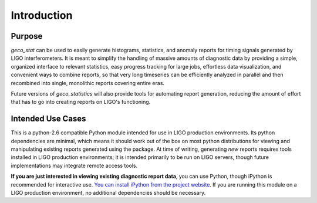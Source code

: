 Introduction
============

Purpose
-------

`geco_stat` can be used to easily generate histograms, statistics, and
anomaly reports for timing signals generated by LIGO interferometers. It is
meant to simplify the handling of massive amounts of diagnostic data by
providing a simple, organized interface to relevant statistics, easy
progress tracking for large jobs, effortless data visualization, and convenient
ways to combine reports, so that very long timeseries can be efficiently
analyzed in parallel and then recombined into single, monolithic reports
covering entire eras.

Future versions of `geco_statistics` will also provide tools for automating
report generation, reducing the amount of effort that has to go into creating
reports on LIGO's functioning.

Intended Use Cases
------------------

This is a python-2.6 compatible Python module intended for use in
LIGO production environments. Its python dependencies are minimal, which means
it should work out of the box on most python distributions for viewing and
manipulating existing reports generated using the package. At time of writing,
generating *new* reports requires tools installed in LIGO production
environments; it is intended primarily to be run on LIGO servers, though
future implementations may integrate remote access tools.

**If you are just interested in viewing existing diagnostic report data**, you
can use Python, though iPython is recommended for interactive use. `You can
install iPython from the project website`_. If you are
running this module on a LIGO production environment, no additional
dependencies should be necessary.

.. _You can install iPython from the project website: http://ipython.org
